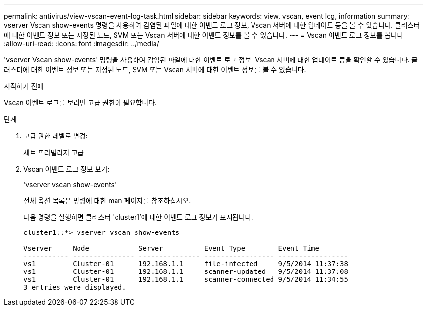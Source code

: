 ---
permalink: antivirus/view-vscan-event-log-task.html 
sidebar: sidebar 
keywords: view, vscan, event log, information 
summary: vserver Vscan show-events 명령을 사용하여 감염된 파일에 대한 이벤트 로그 정보, Vscan 서버에 대한 업데이트 등을 볼 수 있습니다. 클러스터에 대한 이벤트 정보 또는 지정된 노드, SVM 또는 Vscan 서버에 대한 이벤트 정보를 볼 수 있습니다. 
---
= Vscan 이벤트 로그 정보를 봅니다
:allow-uri-read: 
:icons: font
:imagesdir: ../media/


[role="lead"]
'vserver Vscan show-events' 명령을 사용하여 감염된 파일에 대한 이벤트 로그 정보, Vscan 서버에 대한 업데이트 등을 확인할 수 있습니다. 클러스터에 대한 이벤트 정보 또는 지정된 노드, SVM 또는 Vscan 서버에 대한 이벤트 정보를 볼 수 있습니다.

.시작하기 전에
Vscan 이벤트 로그를 보려면 고급 권한이 필요합니다.

.단계
. 고급 권한 레벨로 변경:
+
세트 프리빌리지 고급

. Vscan 이벤트 로그 정보 보기:
+
'vserver vscan show-events'

+
전체 옵션 목록은 명령에 대한 man 페이지를 참조하십시오.

+
다음 명령을 실행하면 클러스터 'cluster1'에 대한 이벤트 로그 정보가 표시됩니다.

+
[listing]
----
cluster1::*> vserver vscan show-events

Vserver     Node            Server          Event Type        Event Time
----------- --------------- --------------- ----------------- -----------------
vs1         Cluster-01      192.168.1.1     file-infected     9/5/2014 11:37:38
vs1         Cluster-01      192.168.1.1     scanner-updated   9/5/2014 11:37:08
vs1         Cluster-01      192.168.1.1     scanner-connected 9/5/2014 11:34:55
3 entries were displayed.
----

